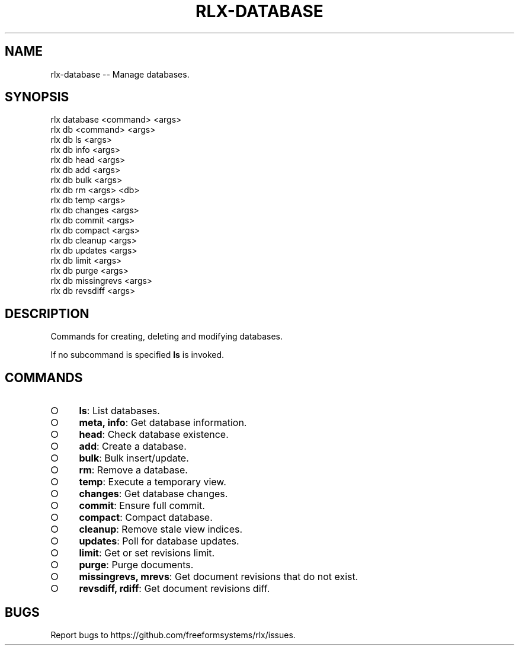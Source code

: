 .TH "RLX-DATABASE" "1" "September 2014" "rlx-database 0.1.276" "User Commands"
.SH "NAME"
rlx-database -- Manage databases.
.SH "SYNOPSIS"

.SP
rlx database <command> <args>
.br
rlx db <command> <args> 
.br
rlx db ls <args> 
.br
rlx db info <args> 
.br
rlx db head <args> 
.br
rlx db add <args> 
.br
rlx db bulk <args> 
.br
rlx db rm <args> <db> 
.br
rlx db temp <args> 
.br
rlx db changes <args> 
.br
rlx db commit <args> 
.br
rlx db compact <args> 
.br
rlx db cleanup <args> 
.br
rlx db updates <args> 
.br
rlx db limit <args> 
.br
rlx db purge <args> 
.br
rlx db missingrevs <args> 
.br
rlx db revsdiff <args>
.SH "DESCRIPTION"
.PP
Commands for creating, deleting and modifying databases.
.PP
If no subcommand is specified \fBls\fR is invoked.
.SH "COMMANDS"
.BL
.IP "\[ci]" 4
\fBls\fR: List databases.
.IP "\[ci]" 4
\fBmeta, info\fR: Get database information.
.IP "\[ci]" 4
\fBhead\fR: Check database existence.
.IP "\[ci]" 4
\fBadd\fR: Create a database.
.IP "\[ci]" 4
\fBbulk\fR: Bulk insert/update.
.IP "\[ci]" 4
\fBrm\fR: Remove a database.
.IP "\[ci]" 4
\fBtemp\fR: Execute a temporary view.
.IP "\[ci]" 4
\fBchanges\fR: Get database changes.
.IP "\[ci]" 4
\fBcommit\fR: Ensure full commit.
.IP "\[ci]" 4
\fBcompact\fR: Compact database.
.IP "\[ci]" 4
\fBcleanup\fR: Remove stale view indices.
.IP "\[ci]" 4
\fBupdates\fR: Poll for database updates.
.IP "\[ci]" 4
\fBlimit\fR: Get or set revisions limit.
.IP "\[ci]" 4
\fBpurge\fR: Purge documents.
.IP "\[ci]" 4
\fBmissingrevs, mrevs\fR: Get document revisions that do not exist.
.IP "\[ci]" 4
\fBrevsdiff, rdiff\fR: Get document revisions diff.
.EL
.SH "BUGS"
.PP
Report bugs to https://github.com/freeformsystems/rlx/issues.
